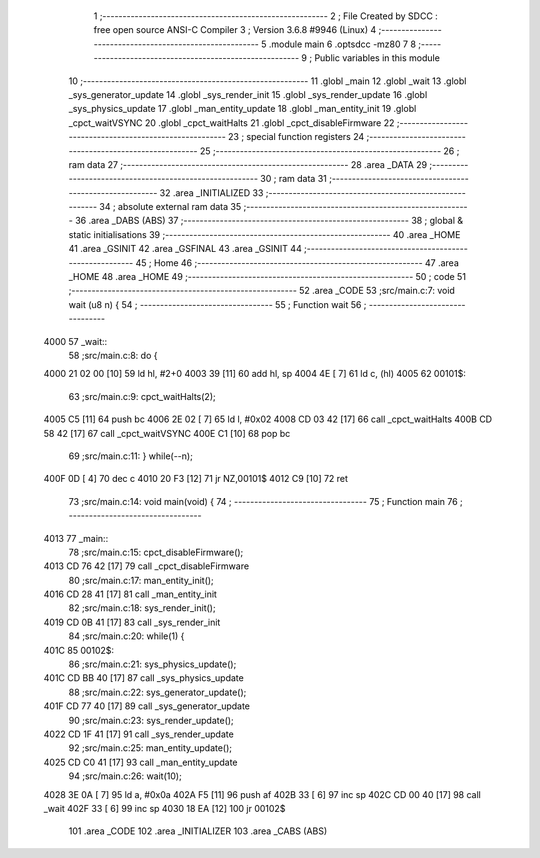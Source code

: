                               1 ;--------------------------------------------------------
                              2 ; File Created by SDCC : free open source ANSI-C Compiler
                              3 ; Version 3.6.8 #9946 (Linux)
                              4 ;--------------------------------------------------------
                              5 	.module main
                              6 	.optsdcc -mz80
                              7 	
                              8 ;--------------------------------------------------------
                              9 ; Public variables in this module
                             10 ;--------------------------------------------------------
                             11 	.globl _main
                             12 	.globl _wait
                             13 	.globl _sys_generator_update
                             14 	.globl _sys_render_init
                             15 	.globl _sys_render_update
                             16 	.globl _sys_physics_update
                             17 	.globl _man_entity_update
                             18 	.globl _man_entity_init
                             19 	.globl _cpct_waitVSYNC
                             20 	.globl _cpct_waitHalts
                             21 	.globl _cpct_disableFirmware
                             22 ;--------------------------------------------------------
                             23 ; special function registers
                             24 ;--------------------------------------------------------
                             25 ;--------------------------------------------------------
                             26 ; ram data
                             27 ;--------------------------------------------------------
                             28 	.area _DATA
                             29 ;--------------------------------------------------------
                             30 ; ram data
                             31 ;--------------------------------------------------------
                             32 	.area _INITIALIZED
                             33 ;--------------------------------------------------------
                             34 ; absolute external ram data
                             35 ;--------------------------------------------------------
                             36 	.area _DABS (ABS)
                             37 ;--------------------------------------------------------
                             38 ; global & static initialisations
                             39 ;--------------------------------------------------------
                             40 	.area _HOME
                             41 	.area _GSINIT
                             42 	.area _GSFINAL
                             43 	.area _GSINIT
                             44 ;--------------------------------------------------------
                             45 ; Home
                             46 ;--------------------------------------------------------
                             47 	.area _HOME
                             48 	.area _HOME
                             49 ;--------------------------------------------------------
                             50 ; code
                             51 ;--------------------------------------------------------
                             52 	.area _CODE
                             53 ;src/main.c:7: void wait (u8 n) {
                             54 ;	---------------------------------
                             55 ; Function wait
                             56 ; ---------------------------------
   4000                      57 _wait::
                             58 ;src/main.c:8: do {
   4000 21 02 00      [10]   59 	ld	hl, #2+0
   4003 39            [11]   60 	add	hl, sp
   4004 4E            [ 7]   61 	ld	c, (hl)
   4005                      62 00101$:
                             63 ;src/main.c:9: cpct_waitHalts(2);
   4005 C5            [11]   64 	push	bc
   4006 2E 02         [ 7]   65 	ld	l, #0x02
   4008 CD 03 42      [17]   66 	call	_cpct_waitHalts
   400B CD 58 42      [17]   67 	call	_cpct_waitVSYNC
   400E C1            [10]   68 	pop	bc
                             69 ;src/main.c:11: } while(--n);
   400F 0D            [ 4]   70 	dec c
   4010 20 F3         [12]   71 	jr	NZ,00101$
   4012 C9            [10]   72 	ret
                             73 ;src/main.c:14: void main(void) {
                             74 ;	---------------------------------
                             75 ; Function main
                             76 ; ---------------------------------
   4013                      77 _main::
                             78 ;src/main.c:15: cpct_disableFirmware();
   4013 CD 76 42      [17]   79 	call	_cpct_disableFirmware
                             80 ;src/main.c:17: man_entity_init();
   4016 CD 28 41      [17]   81 	call	_man_entity_init
                             82 ;src/main.c:18: sys_render_init();
   4019 CD 0B 41      [17]   83 	call	_sys_render_init
                             84 ;src/main.c:20: while(1) {
   401C                      85 00102$:
                             86 ;src/main.c:21: sys_physics_update();
   401C CD BB 40      [17]   87 	call	_sys_physics_update
                             88 ;src/main.c:22: sys_generator_update();
   401F CD 77 40      [17]   89 	call	_sys_generator_update
                             90 ;src/main.c:23: sys_render_update();
   4022 CD 1F 41      [17]   91 	call	_sys_render_update
                             92 ;src/main.c:25: man_entity_update();
   4025 CD C0 41      [17]   93 	call	_man_entity_update
                             94 ;src/main.c:26: wait(10);
   4028 3E 0A         [ 7]   95 	ld	a, #0x0a
   402A F5            [11]   96 	push	af
   402B 33            [ 6]   97 	inc	sp
   402C CD 00 40      [17]   98 	call	_wait
   402F 33            [ 6]   99 	inc	sp
   4030 18 EA         [12]  100 	jr	00102$
                            101 	.area _CODE
                            102 	.area _INITIALIZER
                            103 	.area _CABS (ABS)
